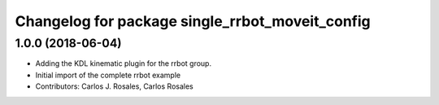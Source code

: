 ^^^^^^^^^^^^^^^^^^^^^^^^^^^^^^^^^^^^^^^^^^^^^^^^
Changelog for package single_rrbot_moveit_config
^^^^^^^^^^^^^^^^^^^^^^^^^^^^^^^^^^^^^^^^^^^^^^^^

1.0.0 (2018-06-04)
------------------
* Adding the KDL kinematic plugin for the rrbot group.
* Initial import of the complete rrbot example
* Contributors: Carlos J. Rosales, Carlos Rosales
